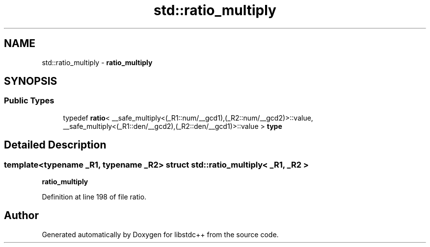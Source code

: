.TH "std::ratio_multiply" 3 "21 Apr 2009" "libstdc++" \" -*- nroff -*-
.ad l
.nh
.SH NAME
std::ratio_multiply \- \fBratio_multiply\fP  

.PP
.SH SYNOPSIS
.br
.PP
.SS "Public Types"

.in +1c
.ti -1c
.RI "typedef \fBratio\fP< __safe_multiply<(_R1::num/__gcd1),(_R2::num/__gcd2)>::value, __safe_multiply<(_R1::den/__gcd2),(_R2::den/__gcd1)>::value > \fBtype\fP"
.br
.in -1c
.SH "Detailed Description"
.PP 

.SS "template<typename _R1, typename _R2> struct std::ratio_multiply< _R1, _R2 >"
\fBratio_multiply\fP 
.PP
Definition at line 198 of file ratio.

.SH "Author"
.PP 
Generated automatically by Doxygen for libstdc++ from the source code.
